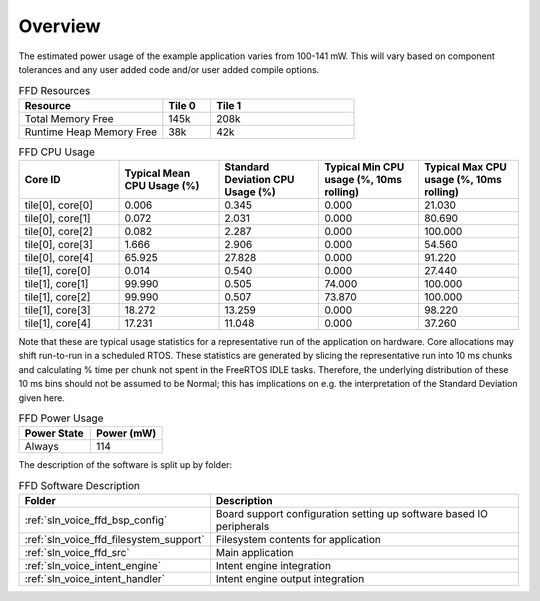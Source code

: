 .. _sln_voice_ffd_software_desc_overview:

********
Overview
********

The estimated power usage of the example application varies from 100-141 mW. This will vary based on component tolerances and any user added code and/or user added compile options.

.. list-table:: FFD Resources
   :widths: 30 10 30
   :header-rows: 1
   :align: left

   * - Resource
     - Tile 0
     - Tile 1
   * - Total Memory Free
     - 145k
     - 208k
   * - Runtime Heap Memory Free
     - 38k
     - 42k

.. list-table:: FFD CPU Usage
   :widths: 20 20 20 20 20
   :header-rows: 1
   :align: right

   * - Core ID
     - Typical Mean CPU Usage (%)
     - Standard Deviation CPU Usage (%)
     - Typical Min CPU usage (%, 10ms rolling)
     - Typical Max CPU usage (%, 10ms rolling)
   * - tile[0], core[0]
     - 0.006
     - 0.345
     - 0.000
     - 21.030
   * - tile[0], core[1]
     - 0.072
     - 2.031
     - 0.000
     - 80.690
   * - tile[0], core[2]
     - 0.082
     - 2.287
     - 0.000
     - 100.000
   * - tile[0], core[3]
     - 1.666
     - 2.906
     - 0.000
     - 54.560
   * - tile[0], core[4]
     - 65.925
     - 27.828
     - 0.000
     - 91.220
   * - tile[1], core[0]
     - 0.014
     - 0.540
     - 0.000
     - 27.440
   * - tile[1], core[1]
     - 99.990
     - 0.505
     - 74.000
     - 100.000
   * - tile[1], core[2]
     - 99.990
     - 0.507
     - 73.870
     - 100.000
   * - tile[1], core[3]
     - 18.272
     - 13.259
     - 0.000
     - 98.220
   * - tile[1], core[4]
     - 17.231
     - 11.048
     - 0.000
     - 37.260

Note that these are typical usage statistics for a representative run of the application on hardware. Core allocations may shift run-to-run in a scheduled RTOS.
These statistics are generated by slicing the representative run into 10 ms chunks and calculating % time per chunk not spent in the FreeRTOS IDLE tasks.
Therefore, the underlying distribution of these 10 ms bins should not be assumed to be Normal; this has implications on e.g. the interpretation of the Standard Deviation given here.

.. list-table:: FFD Power Usage
   :widths: 30 30
   :header-rows: 1
   :align: left

   * - Power State
     - Power (mW)
   * - Always
     - 114

The description of the software is split up by folder:

.. _sln_voice_ffd_software_descr_table:

.. list-table:: FFD Software Description
   :widths: 40 120
   :header-rows: 1
   :align: left

   * - Folder
     - Description
   * - :ref:`sln_voice_ffd_bsp_config`
     - Board support configuration setting up software based IO peripherals
   * - :ref:`sln_voice_ffd_filesystem_support`
     - Filesystem contents for application
   * - :ref:`sln_voice_ffd_src`
     - Main application
   * - :ref:`sln_voice_intent_engine`
     - Intent engine integration
   * - :ref:`sln_voice_intent_handler`
     - Intent engine output integration
